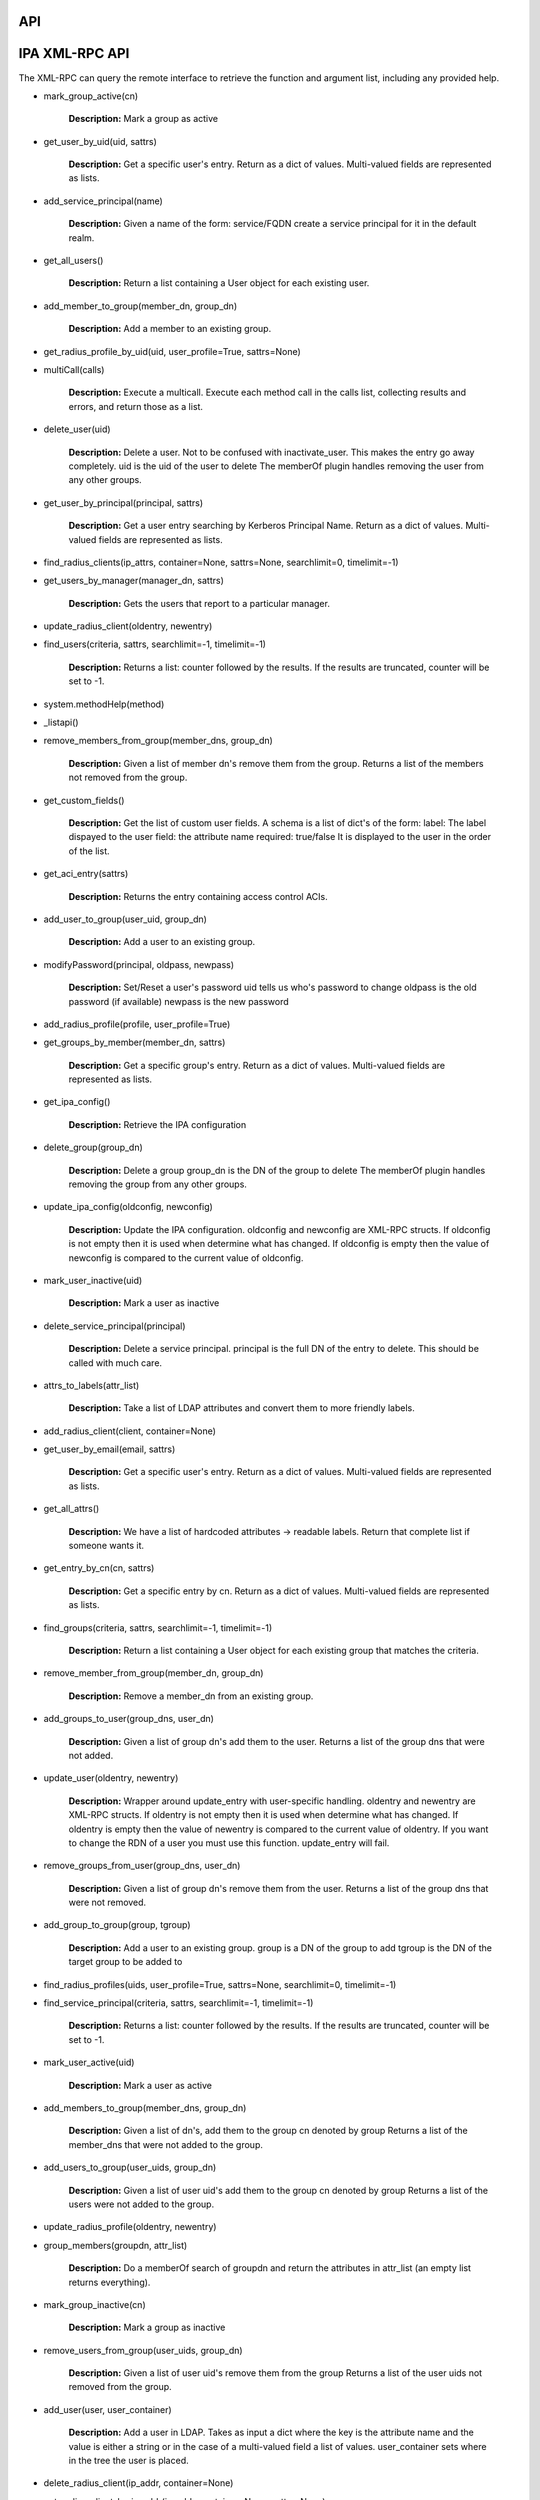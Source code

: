 API
===



IPA XML-RPC API
===============

The XML-RPC can query the remote interface to retrieve the function and
argument list, including any provided help.

-  mark_group_active(cn)

      **Description:** Mark a group as active

-  get_user_by_uid(uid, sattrs)

      **Description:** Get a specific user's entry.
      Return as a dict of values. Multi-valued fields are represented as
      lists.

-  add_service_principal(name)

      **Description:** Given a name of the form: service/FQDN create a
      service principal for it in the default realm.

-  get_all_users()

      **Description:** Return a list containing a User object for each
      existing user.

-  add_member_to_group(member_dn, group_dn)

      **Description:** Add a member to an existing group.

-  get_radius_profile_by_uid(uid, user_profile=True, sattrs=None)

-  multiCall(calls)

      **Description:** Execute a multicall. Execute each method call in
      the calls list, collecting results and errors, and return those as
      a list.

-  delete_user(uid)

      **Description:** Delete a user. Not to be confused with
      inactivate_user. This makes the entry go away completely.
      uid is the uid of the user to delete
      The memberOf plugin handles removing the user from any other
      groups.

-  get_user_by_principal(principal, sattrs)

      **Description:** Get a user entry searching by Kerberos Principal
      Name.
      Return as a dict of values. Multi-valued fields are represented as
      lists.

-  find_radius_clients(ip_attrs, container=None, sattrs=None,
   searchlimit=0, timelimit=-1)

-  get_users_by_manager(manager_dn, sattrs)

      **Description:** Gets the users that report to a particular
      manager.

-  update_radius_client(oldentry, newentry)

-  find_users(criteria, sattrs, searchlimit=-1, timelimit=-1)

      **Description:** Returns a list: counter followed by the results.
      If the results are truncated, counter will be set to -1.

-  system.methodHelp(method)

-  \_listapi()

-  remove_members_from_group(member_dns, group_dn)

      **Description:** Given a list of member dn's remove them from the
      group. Returns a list of the members not removed from the group.

-  get_custom_fields()

      **Description:** Get the list of custom user fields.
      A schema is a list of dict's of the form:
      label: The label dispayed to the user
      field: the attribute name
      required: true/false
      It is displayed to the user in the order of the list.

-  get_aci_entry(sattrs)

      **Description:** Returns the entry containing access control ACIs.

-  add_user_to_group(user_uid, group_dn)

      **Description:** Add a user to an existing group.

-  modifyPassword(principal, oldpass, newpass)

      **Description:** Set/Reset a user's password
      uid tells us who's password to change
      oldpass is the old password (if available)
      newpass is the new password

-  add_radius_profile(profile, user_profile=True)

-  get_groups_by_member(member_dn, sattrs)

      **Description:** Get a specific group's entry. Return as a dict of
      values.
      Multi-valued fields are represented as lists.

-  get_ipa_config()

      **Description:** Retrieve the IPA configuration

-  delete_group(group_dn)

      **Description:** Delete a group
      group_dn is the DN of the group to delete
      The memberOf plugin handles removing the group from any other
      groups.

-  update_ipa_config(oldconfig, newconfig)

      **Description:** Update the IPA configuration.
      oldconfig and newconfig are XML-RPC structs.
      If oldconfig is not empty then it is used when determine what has
      changed.
      If oldconfig is empty then the value of newconfig is compared to
      the current value of oldconfig.

-  mark_user_inactive(uid)

      **Description:** Mark a user as inactive

-  delete_service_principal(principal)

      **Description:** Delete a service principal.
      principal is the full DN of the entry to delete.
      This should be called with much care.

-  attrs_to_labels(attr_list)

      **Description:** Take a list of LDAP attributes and convert them
      to more friendly labels.

-  add_radius_client(client, container=None)

-  get_user_by_email(email, sattrs)

      **Description:** Get a specific user's entry. Return as a dict of
      values.
      Multi-valued fields are represented as lists.

-  get_all_attrs()

      **Description:** We have a list of hardcoded attributes ->
      readable labels. Return that complete list if someone wants it.

-  get_entry_by_cn(cn, sattrs)

      **Description:** Get a specific entry by cn. Return as a dict of
      values.
      Multi-valued fields are represented as lists.

-  find_groups(criteria, sattrs, searchlimit=-1, timelimit=-1)

      **Description:** Return a list containing a User object for each
      existing group that matches the criteria.

-  remove_member_from_group(member_dn, group_dn)

      **Description:** Remove a member_dn from an existing group.

-  add_groups_to_user(group_dns, user_dn)

      **Description:** Given a list of group dn's add them to the user.
      Returns a list of the group dns that were not added.

-  update_user(oldentry, newentry)

      **Description:** Wrapper around update_entry with user-specific
      handling.
      oldentry and newentry are XML-RPC structs.
      If oldentry is not empty then it is used when determine what has
      changed.
      If oldentry is empty then the value of newentry is compared to the
      current value of oldentry.
      If you want to change the RDN of a user you must use this
      function. update_entry will fail.

-  remove_groups_from_user(group_dns, user_dn)

      **Description:** Given a list of group dn's remove them from the
      user.
      Returns a list of the group dns that were not removed.

-  add_group_to_group(group, tgroup)

      **Description:** Add a user to an existing group.
      group is a DN of the group to add
      tgroup is the DN of the target group to be added to

-  find_radius_profiles(uids, user_profile=True, sattrs=None,
   searchlimit=0, timelimit=-1)

-  find_service_principal(criteria, sattrs, searchlimit=-1,
   timelimit=-1)

      **Description:** Returns a list: counter followed by the results.
      If the results are truncated, counter will be set to -1.

-  mark_user_active(uid)

      **Description:** Mark a user as active

-  add_members_to_group(member_dns, group_dn)

      **Description:** Given a list of dn's, add them to the group cn
      denoted by group
      Returns a list of the member_dns that were not added to the group.

-  add_users_to_group(user_uids, group_dn)

      **Description:** Given a list of user uid's add them to the group
      cn denoted by group
      Returns a list of the users were not added to the group.

-  update_radius_profile(oldentry, newentry)

-  group_members(groupdn, attr_list)

      **Description:** Do a memberOf search of groupdn and return the
      attributes in attr_list (an empty list returns everything).

-  mark_group_inactive(cn)

      **Description:** Mark a group as inactive

-  remove_users_from_group(user_uids, group_dn)

      **Description:** Given a list of user uid's remove them from the
      group
      Returns a list of the user uids not removed from the group.

-  add_user(user, user_container)

      **Description:** Add a user in LDAP. Takes as input a dict where
      the key is the attribute name and the value is either a string or
      in the case of a multi-valued field a list of values.
      user_container sets where in the tree the user is placed.

-  delete_radius_client(ip_addr, container=None)

-  get_radius_client_by_ip_addr(ip_addr, container=None, sattrs=None)

-  system.listMethods()

-  system.methodSignature(method)

-  update_group(oldentry, newentry)

      **Description:** Wrapper around update_entry with group-specific
      handling.
      oldentry and newentry are XML-RPC structs.
      If oldentry is not empty then it is used when determine what has
      changed.
      If oldentry is empty then the value of newentry is compared to the
      current value of oldentry.
      If you want to change the RDN of a group you must use this
      function. update_entry will fail.

-  update_entry(oldentry, newentry)

      **Description:** Update an entry in LDAP
      oldentry and newentry are XML-RPC structs.
      If oldentry is not empty then it is used when determine what has
      changed.
      If oldentry is empty then the value of newentry is compared to the
      current value of oldentry.

-  delete_radius_profile(uid, user_profile)

-  get_entry_by_dn(dn, sattrs)

      **Description:** Get a specific entry. Return as a dict of values.
      Multi-valued fields are represented as lists.

-  update_password_policy(oldpolicy, newpolicy)

      **Description:** Update the IPA configuration
      oldpolicy and newpolicy are XML-RPC structs.
      If oldpolicy is not empty then it is used when determine what has
      changed.
      If oldpolicy is empty then the value of newpolicy is compared to
      the current value of oldpolicy.

-  remove_user_from_group(user_uid, group_dn)

      **Description:** Remove a user from an existing group.

-  add_group(group, group_container)

      **Description:** Add a group in LDAP. Takes as input a dict where
      the key is the attribute name and the value is either a string or
      in the case of a multi-valued field a list of values.
      group_container sets where in the tree the group is placed.

-  set_custom_fields(schema)

      **Description:** Set the list of custom user fields.
      A schema is a list of dict's of the form:
      label: The label dispayed to the user
      field: the attribute name
      required: true/false

      It is displayed to the user in the order of the list.

-  get_password_policy()

      **Description:** Retrieve the IPA password policy

`Category:FreeIPA v1 <Category:FreeIPA_v1>`__